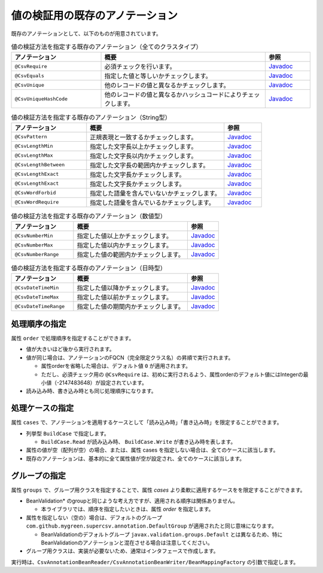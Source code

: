 --------------------------------------------------------
値の検証用の既存のアノテーション
--------------------------------------------------------

既存のアノテーションとして、以下のものが用意されています。

.. list-table:: 値の検証方法を指定する既存のアノテーション（全てのクラスタイプ）
   :widths: 30 55 15
   :header-rows: 1
   
   * - アノテーション
     - 概要
     - 参照
     
   * - ``@CsvRequire``
     - 必須チェックを行います。
     - `Javadoc <../apidocs/com/github/mygreen/supercsv/annotation/constraint/CsvRequire.html>`_

   * - ``@CsvEquals``
     - 指定した値と等しいかチェックします。
     - `Javadoc <../apidocs/com/github/mygreen/supercsv/annotation/constraint/CsvEquals.html>`_

   * - ``@CsvUnique``
     - 他のレコードの値と異なるかチェックします。
     - `Javadoc <../apidocs/com/github/mygreen/supercsv/annotation/constraint/CsvUnique.html>`_

   * - ``@CsvUniqueHashCode``
     - 他のレコードの値と異なるかハッシュコードによりチェックします。
     - `Javadoc <../apidocs/com/github/mygreen/supercsv/annotation/constraint/CsvUniqueHashCode.html>`_


.. list-table:: 値の検証方法を指定する既存のアノテーション（String型）
   :widths: 30 55 15
   :header-rows: 1
   
   * - アノテーション
     - 概要
     - 参照
     
   * - ``@CsvPattern``
     - 正規表現と一致するかチェックします。
     - `Javadoc <../apidocs/com/github/mygreen/supercsv/annotation/constraint/CsvPattern.html>`_

   * - ``@CsvLengthMin``
     - 指定した文字長以上かチェックします。
     - `Javadoc <../apidocs/com/github/mygreen/supercsv/annotation/constraint/CsvLengthMin.html>`_

   * - ``@CsvLengthMax``
     - 指定した文字長以内かチェックします。
     - `Javadoc <../apidocs/com/github/mygreen/supercsv/annotation/constraint/CsvLengthMax.html>`_

   * - ``@CsvLengthBetween``
     - 指定した文字長の範囲内かチェックします。
     - `Javadoc <../apidocs/com/github/mygreen/supercsv/annotation/constraint/CsvLengthBetween.html>`_

   * - ``@CsvLengthExact``
     - 指定した文字長かチェックします。
     - `Javadoc <../apidocs/com/github/mygreen/supercsv/annotation/constraint/CsvLengthExact.html>`_

   * - ``@CsvLengthExact``
     - 指定した文字長かチェックします。
     - `Javadoc <../apidocs/com/github/mygreen/supercsv/annotation/constraint/CsvLengthExact.html>`_

   * - ``@CsvWordForbid``
     - 指定した語彙を含んでいないかチェックします。
     - `Javadoc <../apidocs/com/github/mygreen/supercsv/annotation/constraint/CsvWordForbid.html>`_

   * - ``@CsvWordRequire``
     - 指定した語彙を含んでいるかチェックします。
     - `Javadoc <../apidocs/com/github/mygreen/supercsv/annotation/constraint/CsvWordRequire.html>`_


.. list-table:: 値の検証方法を指定する既存のアノテーション（数値型）
   :widths: 30 55 15
   :header-rows: 1
   
   * - アノテーション
     - 概要
     - 参照
     
   * - ``@CsvNumberMin``
     - 指定した値以上かチェックします。
     - `Javadoc <../apidocs/com/github/mygreen/supercsv/annotation/constraint/CsvNumberMin.html>`_

   * - ``@CsvNumberMax``
     - 指定した値以内かチェックします。
     - `Javadoc <../apidocs/com/github/mygreen/supercsv/annotation/constraint/CsvNumberMax.html>`_

   * - ``@CsvNumberRange``
     - 指定した値の範囲内かチェックします。
     - `Javadoc <../apidocs/com/github/mygreen/supercsv/annotation/constraint/CsvNumberRange.html>`_

.. list-table:: 値の検証方法を指定する既存のアノテーション（日時型）
   :widths: 30 55 15
   :header-rows: 1
   
   * - アノテーション
     - 概要
     - 参照
     
   * - ``@CsvDateTimeMin``
     - 指定した値以降かチェックします。
     - `Javadoc <../apidocs/com/github/mygreen/supercsv/annotation/constraint/CsvDateTimeMin.html>`_

   * - ``@CsvDateTimeMax``
     - 指定した値以前かチェックします。
     - `Javadoc <../apidocs/com/github/mygreen/supercsv/annotation/constraint/CsvDateTimeMax.html>`_

   * - ``@CsvDateTimeRange``
     - 指定した値の期間内かチェックします。
     - `Javadoc <../apidocs/com/github/mygreen/supercsv/annotation/constraint/CsvDateTimeRange.html>`_



^^^^^^^^^^^^^^^^^^^^^^^^^^^^^^^^
処理順序の指定
^^^^^^^^^^^^^^^^^^^^^^^^^^^^^^^^

属性 ``order`` で処理順序を指定することができます。

* 値が大きいほど後から実行されます。
* 値が同じ場合は、アノテーションのFQCN（完全限定クラス名）の昇順で実行されます。

  * 属性orderを省略した場合は、デフォルト値 ``0`` が適用されます。
  * ただし、必須チェック用の ``@CsvRequire`` は、初めに実行されるよう、属性orderのデフォルト値にはIntegerの最小値（-2147483648）が設定されています。

* 読み込み時、書き込み時とも同じ処理順序になります。


.. sourcecode:: java
    :linenos:
    
    import com.github.mygreen.supercsv.annotation.CsvBean;
    import com.github.mygreen.supercsv.annotation.CsvColumn;
    
    import com.github.mygreen.supercsv.annotation.constraint.*;
    
    @CsvBean
    public class SampleCsv {
        
        @CsvColumn(number=1)
        @CsvRequire
        @CsvUnique(order=2)
        @CsvNumberMin(value="0", order=3)
        private Integer value;
        
        // getter/setterは省略
    }



^^^^^^^^^^^^^^^^^^^^^^^^^^^^^^^^
処理ケースの指定
^^^^^^^^^^^^^^^^^^^^^^^^^^^^^^^^

属性 ``cases`` で、アノテーションを適用するケースとして「読み込み時」「書き込み時」を限定することができます。

* 列挙型 ``BuildCase`` で指定します。

  * ``BuildCase.Read`` が読み込み時、 ``BuildCase.Write`` が書き込み時を表します。

* 属性の値が空（配列が空）の場合、または、属性 cases を指定しない場合は、全てのケースに該当します。
* 既存のアノテーションは、基本的に全て属性値が空が設定され、全てのケースに該当します。

.. sourcecode:: java
    :linenos:
    
    import com.github.mygreen.supercsv.annotation.CsvBean;
    import com.github.mygreen.supercsv.annotation.CsvColumn;
    import com.github.mygreen.supercsv.annotation.constraint.*;
    import com.github.mygreen.supercsv.builder.BuildCase;
    
    @CsvBean
    public class SampleCsv {
        
        // 空白の場合、トリミングして空文字となった場合に入力値なしと判断して、nullに変換します。
        @CsvColumn(number=1)
        @CsvLengthMax(value=10, cases={})             // 全てのケースに適用
        @CsvLengthMin(value=0, cases=BuildCase.Read)  // 読み込み時のみ適用
        @CsvUnique(cases=BuildCase.Write)             // 書き込み時のみ適用
        private String comment;
        
        // getter/setterは省略
    }


^^^^^^^^^^^^^^^^^^^^^^^^^^^^^^^^
グループの指定
^^^^^^^^^^^^^^^^^^^^^^^^^^^^^^^^

属性 ``groups`` で、グループ用クラスを指定することで、属性 *cases* より柔軟に適用するケースをを限定することができます。

* BeanValidation* のgroupと同じような考え方ですが、適用される順序は関係ありません。

  * 本ライブラリでは、順序を指定したいときは、属性 *order* を指定します。
  
* 属性を指定しない（空の）場合は、デフォルトのグループ ``com.github.mygreen.supercsv.annotation.DefaultGroup`` が適用されたと同じ意味になります。
  
  * BeanValidationのデフォルトグループ ``javax.validation.groups.Default`` とは異なるため、特にBeanValidationのアノテーションと混在させる場合は注意してください。
  
* グループ用クラスは、実装が必要ないため、通常はインタフェースで作成します。

.. sourcecode:: java
    :linenos:
    
    import com.github.mygreen.supercsv.annotation.CsvBean;
    import com.github.mygreen.supercsv.annotation.CsvColumn;
    import com.github.mygreen.supercsv.annotation.DefaultGroup;
    import com.github.mygreen.supercsv.annotation.constraint.*;
    
    @CsvBean
    public class SampleCsv {
        
        @CsvColumn(number=1)
        @CsvRequire
        @CsvNumberMin(value="0", groups=AdminGroup.class, order=2)
        @CsvNumberMax(value="100", groups=NormalGroup.class, order=2)
        private Integer value;
        
        // getter/setterは省略
    }
    
    // グループ用クラスの作成
    public static interface AdminGroup {}
    public static interface NormalGroup {}
    


実行時は、``CsvAnnotationBeanReader/CsvAnnotationBeanWriter/BeanMappingFactory`` の引数で指定します。

.. sourcecode:: java
    :linenos:
    
    import com.github.mygreen.supercsv.builder.BeanMapping;
    import com.github.mygreen.supercsv.builder.BeanMappingFactory;
    import com.github.mygreen.supercsv.io.CsvAnnotationBeanReader;
    import com.github.mygreen.supercsv.io.CsvAnnotationBeanWriter;
    
    import java.nio.charset.Charset;
    import java.nio.file.Files;
    import java.io.File;
    import java.util.ArrayList;
    import java.util.List;
    
    import org.supercsv.prefs.CsvPreference;
    
    public class Sample {
        
        // 読み込み時のグループの指定
        public void sampleRead() {
            
            CsvAnnotationBeanReader<SampleCsv> csvReader = new CsvAnnotationBeanReader<>(
                    SampleCsv.class,
                    Files.newBufferedReader(new File("sample.csv").toPath(), Charset.forName("Windows-31j")),
                    CsvPreference.STANDARD_PREFERENCE,
                    DefaultGroup.class, AdminGroup.class); // デフォルトとAdmin用のグループクラスを指定する。
            
            //... 以下省略
        
        }
        
        // 書き込み時のグループの指定
        public void sampleWrite() {
            
            CsvAnnotationBeanWriter<SampleCsv> csvWriter = new CsvAnnotationBeanWriter<>(
                    SampleCsv.class,
                    Files.newBufferedWriter(new File("sample.csv").toPath(), Charset.forName("Windows-31j")),
                    CsvPreference.STANDARD_PREFERENCE,
                    DefaultGroup.class, NoramlGroup.class); // デフォルトとNoraml用のグループクラスを指定する。
            
            //... 以下省略

        }
        
        // BeanMapping作成時の指定
        public void sampleBeanMapping() {
        
            // BeanMappingの作成
            BeanMappingFactory mappingFactory = new BeanMappingFactory();
            BeanMapping<SampleCsv> beanMapping = mappingFactory.create(SampleCsv.class,
                DefaultGroup.class, NoramlGroup.class);  // デフォルトとNormal用のグループクラスを指定する。
            
            CsvAnnotationBeanReader<SampleCsv> csvReader = new CsvAnnotationBeanReader<>(
                    beanMapping,
                    Files.newBufferedReader(new File("sample.csv").toPath(), Charset.forName("Windows-31j")),
                    CsvPreference.STANDARD_PREFERENCE);
            
            //... 以下省略
        }
        
    }


